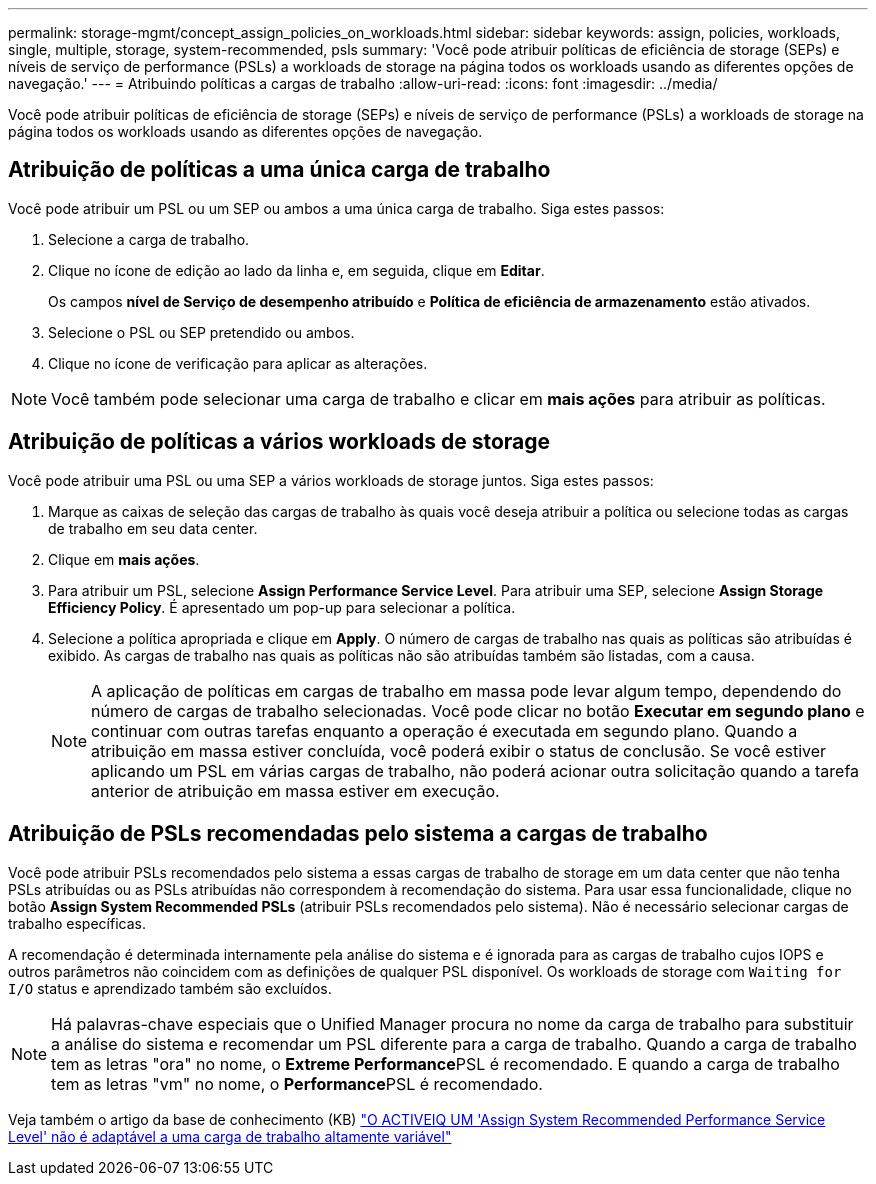---
permalink: storage-mgmt/concept_assign_policies_on_workloads.html 
sidebar: sidebar 
keywords: assign, policies, workloads, single, multiple, storage, system-recommended, psls 
summary: 'Você pode atribuir políticas de eficiência de storage (SEPs) e níveis de serviço de performance (PSLs) a workloads de storage na página todos os workloads usando as diferentes opções de navegação.' 
---
= Atribuindo políticas a cargas de trabalho
:allow-uri-read: 
:icons: font
:imagesdir: ../media/


[role="lead"]
Você pode atribuir políticas de eficiência de storage (SEPs) e níveis de serviço de performance (PSLs) a workloads de storage na página todos os workloads usando as diferentes opções de navegação.



== Atribuição de políticas a uma única carga de trabalho

Você pode atribuir um PSL ou um SEP ou ambos a uma única carga de trabalho. Siga estes passos:

. Selecione a carga de trabalho.
. Clique no ícone de edição ao lado da linha e, em seguida, clique em *Editar*.
+
Os campos *nível de Serviço de desempenho atribuído* e *Política de eficiência de armazenamento* estão ativados.

. Selecione o PSL ou SEP pretendido ou ambos.
. Clique no ícone de verificação para aplicar as alterações.


[NOTE]
====
Você também pode selecionar uma carga de trabalho e clicar em *mais ações* para atribuir as políticas.

====


== Atribuição de políticas a vários workloads de storage

Você pode atribuir uma PSL ou uma SEP a vários workloads de storage juntos. Siga estes passos:

. Marque as caixas de seleção das cargas de trabalho às quais você deseja atribuir a política ou selecione todas as cargas de trabalho em seu data center.
. Clique em *mais ações*.
. Para atribuir um PSL, selecione *Assign Performance Service Level*. Para atribuir uma SEP, selecione *Assign Storage Efficiency Policy*. É apresentado um pop-up para selecionar a política.
. Selecione a política apropriada e clique em *Apply*. O número de cargas de trabalho nas quais as políticas são atribuídas é exibido. As cargas de trabalho nas quais as políticas não são atribuídas também são listadas, com a causa.
+
[NOTE]
====
A aplicação de políticas em cargas de trabalho em massa pode levar algum tempo, dependendo do número de cargas de trabalho selecionadas. Você pode clicar no botão *Executar em segundo plano* e continuar com outras tarefas enquanto a operação é executada em segundo plano. Quando a atribuição em massa estiver concluída, você poderá exibir o status de conclusão. Se você estiver aplicando um PSL em várias cargas de trabalho, não poderá acionar outra solicitação quando a tarefa anterior de atribuição em massa estiver em execução.

====




== Atribuição de PSLs recomendadas pelo sistema a cargas de trabalho

Você pode atribuir PSLs recomendados pelo sistema a essas cargas de trabalho de storage em um data center que não tenha PSLs atribuídas ou as PSLs atribuídas não correspondem à recomendação do sistema. Para usar essa funcionalidade, clique no botão *Assign System Recommended PSLs* (atribuir PSLs recomendados pelo sistema). Não é necessário selecionar cargas de trabalho específicas.

A recomendação é determinada internamente pela análise do sistema e é ignorada para as cargas de trabalho cujos IOPS e outros parâmetros não coincidem com as definições de qualquer PSL disponível. Os workloads de storage com `Waiting for I/O` status e aprendizado também são excluídos.

[NOTE]
====
Há palavras-chave especiais que o Unified Manager procura no nome da carga de trabalho para substituir a análise do sistema e recomendar um PSL diferente para a carga de trabalho. Quando a carga de trabalho tem as letras "ora" no nome, o **Extreme Performance**PSL é recomendado. E quando a carga de trabalho tem as letras "vm" no nome, o **Performance**PSL é recomendado.

====
Veja também o artigo da base de conhecimento (KB) https://kb.netapp.com/Advice_and_Troubleshooting/Data_Infrastructure_Management/Active_IQ_Unified_Manager/Performance_Service_Level'_is_not_adaptive_to_a_highly_variable_workload["O ACTIVEIQ UM 'Assign System Recommended Performance Service Level' não é adaptável a uma carga de trabalho altamente variável"]
